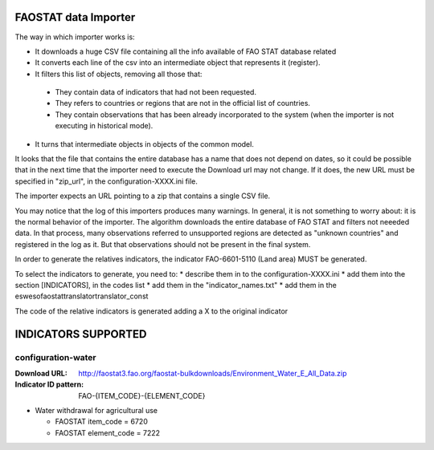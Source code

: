 FAOSTAT data Importer
================================

The way in which importer works is:

* It downloads a huge CSV file containing all the info available of FAO STAT database related
* It converts each line of the csv into an intermediate object that represents it (register).
* It filters this list of objects, removing all those that:

 - They contain data of indicators that had not been requested.
 - They refers to countries or regions that are not in the official list of countries.
 - They contain observations that has been already incorporated to the system (when the importer is not executing in historical mode).

* It turns that intermediate objects in objects of the common model.

It looks that the file that contains the entire database has a name that does not depend on dates, so it could be possible that in the next time that the importer need to execute the Download url may not change. If it does, the new URL must be specified in "zip_url", in the configuration-XXXX.ini file. 

The importer expects an URL pointing to a zip that contains a single CSV file.

You may notice that the log of this importers produces many warnings. 
In general, it is not something to worry about: it is the normal behavior of the importer.
The algorithm downloads the entire database of FAO STAT and filters not neeeded data. 
In that process, many observations referred to unsupported regions are detected as "unknown countries" and registered in the log as it. 
But that observations should not be present in the final system.

In order to generate the relatives indicators, the indicator FAO-6601-5110 (Land area) MUST be generated.

To select the indicators to generate, you need to:
* describe them in to the configuration-XXXX.ini
* add them into the section [INDICATORS], in the codes list
* add them in the "indicator_names.txt"
* add them in the \es\weso\faostat\translator\translator_const

The code of the relative indicators is generated adding a X to the original indicator

INDICATORS SUPPORTED
====================

configuration-water
-------------------

:Download URL: http://faostat3.fao.org/faostat-bulkdownloads/Environment_Water_E_All_Data.zip
:Indicator ID pattern: FAO-{ITEM_CODE}-{ELEMENT_CODE}

* Water withdrawal for agricultural use

  * FAOSTAT item_code = 6720
  * FAOSTAT element_code = 7222

